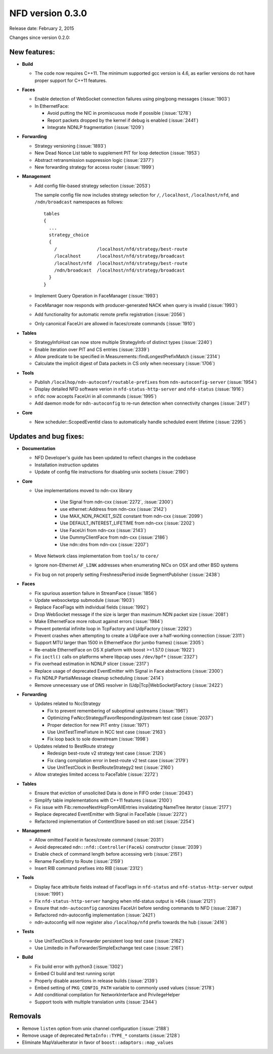 NFD version 0.3.0
-----------------

Release date: February 2, 2015

Changes since version 0.2.0:

New features:
^^^^^^^^^^^^^

- **Build**

  + The code now requires C++11.  The minimum supported gcc version is 4.6, as earlier versions
    do not have proper support for C++11 features.

- **Faces**

  + Enable detection of WebSocket connection failures using ping/pong messages (:issue:`1903`)

  + In EthernetFace:

    * Avoid putting the NIC in promiscuous mode if possible (:issue:`1278`)

    * Report packets dropped by the kernel if debug is enabled (:issue:`2441`)

    * Integrate NDNLP fragmentation (:issue:`1209`)

- **Forwarding**

  + Strategy versioning (:issue:`1893`)

  + New Dead Nonce List table to supplement PIT for loop detection (:issue:`1953`)

  + Abstract retransmission suppression logic (:issue:`2377`)

  + New forwarding strategy for access router (:issue:`1999`)

- **Management**

  + Add config file-based strategy selection (:issue:`2053`)

    The sample config file now includes strategy selection for ``/``, ``/localhost``,
    ``/localhost/nfd``, and ``/ndn/broadcast`` namespaces as follows:

    ::

        tables
        {
          ...
          strategy_choice
          {
            /               /localhost/nfd/strategy/best-route
            /localhost      /localhost/nfd/strategy/broadcast
            /localhost/nfd  /localhost/nfd/strategy/best-route
            /ndn/broadcast  /localhost/nfd/strategy/broadcast
          }
        }

  + Implement Query Operation in FaceManager (:issue:`1993`)

  + FaceManager now responds with producer-generated NACK when query is invalid (:issue:`1993`)

  + Add functionality for automatic remote prefix registration (:issue:`2056`)

  + Only canonical FaceUri are allowed in faces/create commands (:issue:`1910`)

- **Tables**

  + StrategyInfoHost can now store multiple StrategyInfo of distinct types (:issue:`2240`)

  + Enable iteration over PIT and CS entries (:issue:`2339`)

  + Allow predicate to be specified in Measurements::findLongestPrefixMatch (:issue:`2314`)

  + Calculate the implicit digest of Data packets in CS only when necessary (:issue:`1706`)

- **Tools**

  + Publish ``/localhop/ndn-autoconf/routable-prefixes`` from ``ndn-autoconfig-server``
    (:issue:`1954`)

  + Display detailed NFD software verion in ``nfd-status-http-server`` and ``nfd-status``
    (:issue:`1916`)

  + ``nfdc`` now accepts FaceUri in all commands (:issue:`1995`)

  + Add daemon mode for ``ndn-autoconfig`` to re-run detection when connectivity changes
    (:issue:`2417`)

- **Core**

  + New scheduler::ScopedEventId class to automatically handle scheduled event lifetime
    (:issue:`2295`)

Updates and bug fixes:
^^^^^^^^^^^^^^^^^^^^^^

- **Documentation**

  + NFD Developer's guide has been updated to reflect changes in the codebase

  + Installation instruction updates

  + Update of config file instructions for disabling unix sockets (:issue:`2190`)

- **Core**

  + Use implementations moved to ndn-cxx library

     + Use Signal from ndn-cxx (:issue:`2272`, :issue:`2300`)

     + use ethernet::Address from ndn-cxx (:issue:`2142`)

     + Use MAX_NDN_PACKET_SIZE constant from ndn-cxx (:issue:`2099`)

     + Use DEFAULT_INTEREST_LIFETIME from ndn-cxx (:issue:`2202`)

     + Use FaceUri from ndn-cxx (:issue:`2143`)

     + Use DummyClientFace from ndn-cxx (:issue:`2186`)

     + Use ndn::dns from ndn-cxx (:issue:`2207`)

  + Move Network class implementation from ``tools/`` to ``core/``

  + Ignore non-Ethernet ``AF_LINK`` addresses when enumerating NICs on OSX and other BSD systems

  + Fix bug on not properly setting FreshnessPeriod inside SegmentPublisher (:issue:`2438`)

- **Faces**

  + Fix spurious assertion failure in StreamFace (:issue:`1856`)

  + Update websocketpp submodule (:issue:`1903`)

  + Replace FaceFlags with individual fields (:issue:`1992`)

  + Drop WebSocket message if the size is larger than maximum NDN packet size (:issue:`2081`)

  + Make EthernetFace more robust against errors (:issue:`1984`)

  + Prevent potential infinite loop in TcpFactory and UdpFactory (:issue:`2292`)

  + Prevent crashes when attempting to create a UdpFace over a half-working connection
    (:issue:`2311`)

  + Support MTU larger than 1500 in EthernetFace (for jumbo frames) (:issue:`2305`)

  + Re-enable EthernetFace on OS X platform with boost >=1.57.0 (:issue:`1922`)

  + Fix ``ioctl()`` calls on platforms where libpcap uses ``/dev/bpf*`` (:issue:`2327`)

  + Fix overhead estimation in NDNLP slicer (:issue:`2317`)

  + Replace usage of deprecated EventEmitter with Signal in Face abstractions (:issue:`2300`)

  + Fix NDNLP PartialMessage cleanup scheduling (:issue:`2414`)

  + Remove unnecessary use of DNS resolver in (Udp|Tcp|WebSocket)Factory (:issue:`2422`)

- **Forwarding**

  + Updates related to NccStrategy

    * Fix to prevent remembering of suboptimal upstreams (:issue:`1961`)

    * Optimizing FwNccStrategy/FavorRespondingUpstream test case (:issue:`2037`)

    * Proper detection for new PIT entry (:issue:`1971`)

    * Use UnitTestTimeFixture in NCC test case (:issue:`2163`)

    * Fix loop back to sole downstream (:issue:`1998`)

  + Updates related to BestRoute strategy

    + Redesign best-route v2 strategy test case (:issue:`2126`)

    + Fix clang compilation error in best-route v2 test case (:issue:`2179`)

    + Use UnitTestClock in BestRouteStrategy2 test (:issue:`2160`)

  + Allow strategies limited access to FaceTable (:issue:`2272`)

- **Tables**

  + Ensure that eviction of unsolicited Data is done in FIFO order (:issue:`2043`)

  + Simplify table implementations with C++11 features (:issue:`2100`)

  + Fix issue with Fib::removeNextHopFromAllEntries invalidating NameTree iterator
    (:issue:`2177`)

  + Replace deprecated EventEmitter with Signal in FaceTable (:issue:`2272`)

  + Refactored implementation of ContentStore based on std::set (:issue:`2254`)

- **Management**

  + Allow omitted FaceId in faces/create command (:issue:`2031`)

  + Avoid deprecated ``ndn::nfd::Controller(Face&)`` constructor (:issue:`2039`)

  + Enable check of command length before accessing verb (:issue:`2151`)

  + Rename FaceEntry to Route (:issue:`2159`)

  + Insert RIB command prefixes into RIB (:issue:`2312`)

- **Tools**

  + Display face attribute fields instead of FaceFlags in ``nfd-status`` and
    ``nfd-status-http-server`` output (:issue:`1991`)

  + Fix ``nfd-status-http-server`` hanging when nfd-status output is >64k (:issue:`2121`)

  + Ensure that ``ndn-autoconfig`` canonizes FaceUri before sending commands to NFD
    (:issue:`2387`)

  + Refactored ndn-autoconfig implementation (:issue:`2421`)

  + ndn-autoconfig will now register also ``/localhop/nfd`` prefix towards the hub (:issue:`2416`)

- **Tests**

  + Use UnitTestClock in Forwarder persistent loop test case (:issue:`2162`)

  + Use LimitedIo in FwForwarder/SimpleExchange test case (:issue:`2161`)

- **Build**

  + Fix build error with python3 (:issue:`1302`)

  + Embed CI build and test running script

  + Properly disable assertions in release builds (:issue:`2139`)

  + Embed setting of ``PKG_CONFIG_PATH`` variable to commonly used values (:issue:`2178`)

  + Add conditional compilation for NetworkInterface and PrivilegeHelper

  + Support tools with multiple translation units (:issue:`2344`)

Removals
^^^^^^^^

- Remove ``listen`` option from unix channel configuration (:issue:`2188`)

- Remove usage of deprecated ``MetaInfo::TYPE_*`` constants (:issue:`2128`)

- Eliminate MapValueIterator in favor of ``boost::adaptors::map_values``
